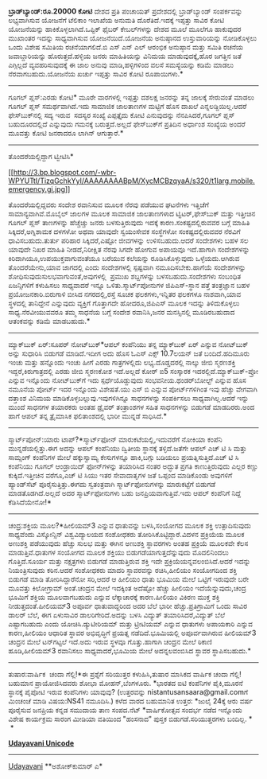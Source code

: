 * 

*ಬ್ರಾಡ್‌ಬ್ಯಾಂಡ್:ರೂ.20000 ಕೋಟಿ*
 ದೇಶದ ಪ್ರತಿ ಪಂಚಾಯತ್ ಪ್ರದೇಶದಲ್ಲಿ ಬ್ರಾಡ್‌ಬ್ಯಾಂಡ್ ಸಂಪರ್ಕವನ್ನು ಲಭ್ಯವಾಗಿಸುವ
ಯೋಜನೆಗೆ ಟೆಲಿಕಾಂ ಇಲಾಖೆಯ ಅನುಮತಿ ದೊರೆತಿದೆ.ಇದಕ್ಕೆ ಇಪ್ಪತ್ತು ಸಾವಿರ ಕೋಟಿ
ಯೋಜನೆಯನ್ನು ಹಾಕಿಕೊಳ್ಳಲಾಗಿದೆ.ಒಪ್ಟಿಕ್ ಫೈಬರ್ ಕೇಬಲ್‌ಗಳನ್ನು ದೇಶದ ಮೂಲೆ ಮೂಲೆಗೂ
ಹಾಕುವುದರ ಮುಖಾಂತರ ಇದನ್ನು ಸಾಧ್ಯವಾಗಿಸುವ ಯೋಜನೆಯಿದೆ.ಯೋಜನೆಯ ಅನುಷ್ಠಾನದ
ಉಸ್ತುವಾರಿಯನ್ನು ನೋಡಿಕೊಳ್ಳಲು ಒಂದು ವಿಶೇಷ ಸಮಿತಿಯ ರಚನೆಯಾಗಲಿದೆ.ಬಿ ಎಸ್ ಎನ್ ಎಲ್
ಆರಂಭಿಕ ಅನುಷ್ಠಾನ ಮತ್ತು ಸಮಿತಿ ರಚನೆಯ ಜವಾಬ್ದಾರಿಯನ್ನು ಹೊರುತ್ತದೆ.ಹಳ್ಳಿಯ ಜನರು
ಮಾಹಿತಿಯನ್ನು ವಿನಿಮಯ ಮಾಡುವುದಕ್ಕೆ,ಹೊರ ಜಗತ್ತಿನ ಜತೆ ಎಗ್ಗಿಲ್ಲದೆ
ವ್ಯವಹರಿಸುವುದಕ್ಕೆ ಈ ಜಾಲ ಅನುವು ಮಾಡಿ,ಹಳ್ಳಿಗಳಿಂದ ವಲಸೆ ಸಮಸ್ಯೆಯನ್ನು ಕಡಿಮೆ
ಮಾಡಲು ನೆರವಾಗಬಹುದು.ಯೋಜನೆಯ ಖರ್ಚು ಇಪ್ಪತ್ತು ಸಾವಿರ ಕೋಟಿ ರೂಪಾಯಿಗಳು.*
---------------------------------------------------------------------------
ಗೂಗಲ್ ಪ್ಲಸ್:ಎರಡು ಕೋಟಿ*
 ಮೂರೇ ವಾರಗಳಲ್ಲಿ ಇಪ್ಪತ್ತು ದಶಲಕ್ಷ ಜನರನ್ನು ತನ್ನ ಜಾಲಕ್ಕೆ ಸೇರುವಂತೆ ಮಾಡಲು
ಗೂಗಲ್ ಪ್ಲಸ್ ಸಮರ್ಥವಾಗಿದೆ.ಇದು ಸಾಮಾಜಿಕ ಜಾಲತಾಣಗಳ ಮಟ್ಟಿಗೆ ಹೊಸ ದಾಖಲೆ
ಎನ್ನಲಡ್ದಿಯಿಲ್ಲ.ಆದರೆ ಫೇಸ್‍ಬುಕ್‌ನಲ್ಲಿ ಸದ್ಯ ಇರುವ  ಸದಸ್ಯರ ಸಂಖ್ಯೆ ಎಪ್ಪತ್ತೈದು
ಕೋಟಿ ಎನುವುದನ್ನು ನೆನಪಿಸಿದರೆ,ಗೂಗಲ್ ಪ್ಲಸ್ ಬಹುದೂರದಲ್ಲಿದೆ ಎನ್ನುವುದು ಗಮನಕ್ಕೆ
ಬರುತ್ತದೆ.ಅಲ್ಲದೆ ಫೇಸ್‌ಬುಕ್‌ಗೆ ಪ್ರತಿದಿನ ಅರ್ಧಾಂಶ ಸಂಖ್ಯೆಯ ಅಂದರೆ ಮೂವತ್ತು ಕೋಟಿ
ಜನರಾದರೂ ಲಾಗಿನ್ ಆಗುತ್ತಾರೆ.*
-----------------------------------------------------------------------------
ತೊಂದರೆಯಲ್ಲಿದ್ದಾಗ ಟ್ವೀಟಿಸಿ*

[[http://3.bp.blogspot.com/-wbr-WPYUTtI/TizqGchkYyI/AAAAAAAABpM/XycMCBzqyaA/s1600/t1larg.mobile.emergency.gi.jpg][[[http://3.bp.blogspot.com/-wbr-WPYUTtI/TizqGchkYyI/AAAAAAAABpM/XycMCBzqyaA/s320/t1larg.mobile.emergency.gi.jpg]]]]

 ತೊಂದರೆಯಲ್ಲಿದ್ದವರು ಸಂದೇಶ ರವಾನಿಸುವ ಮೂಲಕ ನೆರವು ಪಡೆಯುವ ಘಟನೆಗಳು ಇತ್ತಿಚೆಗೆ
ಸಾಮಾನ್ಯವಾಗಿವೆ.ಮೊಬೈಲ್ ಜಾಲಗಳ ಮೂಲಕ ಸಾಮಾಜಿಕ ಜಾಲತಾಣಗಳಾದ ಟ್ವಿಟರ್,ಫೇಸ್‍ಬುಕ್
ಮತ್ತು ಇತ್ತೀಚಿನ ಗೂಗಲ್ ಪ್ಲಸ್ ತಾಣಗಳನ್ನು ಹೆಚ್ಚೆಚ್ಚು ಜನರು ಬಳಸುತ್ತಿರುವುದು
ಇದಕ್ಕೆ ಕಾರಣ.ಸಂಕಷ್ಟದಲ್ಲಿರುವವರ ಬಗ್ಗೆ ಮಾಹಿತಿ ಸಿಕ್ಕಿದರೆ,ಅಗ್ನಿಶಾಮಕ ದಳಗಳೋ ಅಥವಾ
ಯಾವುದೇ ಸ್ವಯಂಸೇವಕ ಸಂಸ್ಥೆಗಳೋ ಸಂಕಷ್ಟದಲ್ಲಿರುವವರ ನೆರವಿಗೆ ಧಾವಿಸಬಹುದು.ತುರ್ತು
ಪರಿಹಾರ ಸಿಕ್ಕಿದರೆ,ಎಷ್ಟೋ ಜೀವಗಳನ್ನು ಉಳಿಸಬಹುದು.ಆದರೆ ಸಂದೇಶಗಳು ಬಹಳ ಸಲ ಯಾವುದೇ
ನಿಖರ ಮಾಹಿತಿ ನೀಡದೆ,ನಿರೀಕ್ಷಿತ ನೆರವು ಸಿಗದೇ ಹೋಗುವ ಅಪಾಯವೂ ಇದೆ.ಹಾಗಾಗಿ
ಸಂದೇಶಗಳನ್ನು ಕಿರಿದಾಗಿಯೂ,ಉಪಯುಕ್ತವಾಗುವಂತೆಯೂ ಬರೆಯುವ ಕಲೆಯನ್ನು
ರೂಡಿಸಿಕೊಳ್ಳುವುದು ಒಳ್ಳೆಯದು.ಆಗಿರುವ ತೊಂದರೆಯೇನು,ಯಾವ ಜಾಗದಲ್ಲಿ ಎಂದು
ಸಂದೇಶಗಳಲ್ಲಿ ಸ್ಪಷ್ಟವಾಗಿ ನಮೂದಿಸಬೇಕು.ಹಾಗೆಯೆ ಸಂದೇಶಗಳನ್ನು
ಶೋಧಿಸುವುದುಸುಲಭವಾಗುವಂತೆ,ಅವುಗಳಲ್ಲಿ  ಪ್ರಮುಖ ಶಬ್ದಗಳನ್ನು ಬಳಸಬಹುದು.ಸಂದೇಶಗಳು
ಸಂಬಂಧಿತ ಏಜನ್ಸಿಗಳಿಗೆ ಕಳುಹಿಸಲು ಸಾಧ್ಯವಾದರೆ ಇನ್ನೂ ಒಳಿತು.ಸ್ಮಾರ್ಟ್‌ಪೋನುಗಳ
ಜಿಪಿಎಸ್-ಸ್ಥಾನ ಪತ್ತೆ ತಂತ್ರಜ್ಞಾನ ಬಹಳ ಪ್ರಯೋಜನಕಾರಿ.ಬಿರುಗಾಳಿ ಬೀಸಿದ
ನಗರದಲ್ಲಿ,ರಸ್ತೆ ಸೂಚಕ ಫಲಕಗಳು,ಇನ್ನಿತರ ಫಲಕಗಳೂ ನಾಶವಾಗಿ,ಯಾವ ಸ್ಥಳದಲ್ಲಿ
ತಾನಿದ್ದೇನೆ ಎನ್ನುವುದು ವ್ಯಕ್ತಿಗೆ ಗೊತ್ತಾಗದೇ ಹೋದರೂ,ಜಿಪಿಎಸ್ ಮೂಲಕ ಇದನ್ನು
ತಿಳಿದುಕೊಳ್ಳಲು ಸಾಧ್ಯ.ನೆರವೀಯುವವರೂ ತಮ್ಮ ಸಾಧನೆಯ ಬಗ್ಗೆ ಸಂದೇಶ ರವಾನಿಸಿ,ಜನರ
ಮನಸ್ಸಿನಲ್ಲಿ ಮೂಡಿರಬಹುದಾದ ಆತಂಕವನ್ನು ಕಡಿಮೆ ಮಾಡಬಹುದು.*
--------------------------------------------------------
ಮ್ಯಾಕ್‌ಬುಕ್ ಏರ್:ಸೂಪರ್ ನೋಟ್‌ಬುಕ್*ಆಪಲ್ ಕಂಪೆನಿಯು ತನ್ನ ಮ್ಯಾಕ್‍ಬುಕ್ ಏರ್
ಎನ್ನುವ ನೋಟ್‌ಬುಕ್ ಅನ್ನು ಸುಧಾರಿಸಿ ಬಿಡುಗಡೆ ಮಾಡಿದೆ.ಇದೀಗ ಅದು ಹೊಸ ಓಎಸ್ ಎಕ್ಸ್
10.7ಲಯನ್ ಜತೆ ಬಂದಿದೆ.ಹದಿಮೂರು ಇಂಚು ಮತ್ತು ಹನ್ನೊಂದು ಇಂಚು ಹೀಗೆ ಎರಡು
ಗಾತ್ರಗಳಲ್ಲಿದು ಲಭ್ಯ.ದೊಡ್ಡದರಲ್ಲಿ ನಾಲ್ಕು ಜೀಬಿ ಸ್ಮರಣಶಕ್ತಿ
ಇದ್ದರೆ,ಕಿರುಗಾತ್ರದಲ್ಲಿ ಎರಡು ಜೀಬಿ ಸ್ಮರಣಕೋಶ ಇದೆ.ಅಲ್ಲದೆ ಕೋರ್ ಐ5 ಸಂಸ್ಕಾರಕ
ಇದರಲ್ಲಿದೆ.ಮ್ಯಾಕ್‌ಬುಕ್-ಪ್ರೋ ಎನ್ನುವ ಇನ್ನೊಂದು ನೋಟ್‌ಬುಕ್‌ಗೆ ಇದು
ಸ್ಪರ್ಧೆಯೊಡ್ದುವುದು ಸಂಭವನೀಯ.ಥಂಡರ್‌ಬೋಲ್ಟ್ ಎನ್ನುವ ಹೊಸ ನಮೂನೆಯ ಪೋರ್ಟ್ ಇದರ
ಇನ್ನೊಂದು ವಿಶೇಷತೆ.ಯು ಎಸ್ ಬಿ ಎನ್ನುವ ಪೋರ್ಟ್‌ಗಳಿಗಿಂತ ಇವು ಹೆಚ್ಚು ವೇಗವಾಗಿ
ದತ್ತಾಂಶ ವಿನಿಮಯ ಮಾಡಿಕೊಳ್ಳಬಲ್ಲುವು.ಇವುಗಳಿಗಿನ್ನೂ ಸಾಧನಗಳನ್ನು ಸಂಪರ್ಕಿಸಲು
ಸಾಧ್ಯವಾಗಿಲ್ಲ.ಆದರೆ ಇನ್ನು ಮುಂದೆ ಸಾಧನಗಳ ತಯಾರಕರು ಅಂತಹ ಡ್ರೈವರ್ ತಂತ್ರಾಂಶಗಳ
ಸಹಿತ ಸಾಧನಗಳನ್ನು ಬಿಡುಗಡೆ ಮಾಡದಿರರು.ಅಂದ ಹಾಗೆ ಆಪಲ್ ತನ್ನ ತ್ರೈಮಾಸಿಕ
ಫಲಿತಾಂಶದಲ್ಲಿ ಭಾರೀ ಮುನ್ನಡೆ ಸಾಧಿಸಿದೆ.*
-------------------------------------------------------------------------------------------
ಸ್ಮಾರ್ಟ್‌ಪೋನ್:ಯಾರು ಟಾಪ್?*ಸ್ಮಾರ್ಟ್‌ಫೋನ್ ಮಾರುಕಟೆಯಲ್ಲಿ,ಇದುವರೆಗೆ ನೋಕಿಯಾ
ಕಂಪೆನಿ ಮುನ್ನಡೆಯಲ್ಲಿತ್ತು.ಈಗ ಅದನ್ನು ಆಪಲ್ ಕಂಪೆನಿಯು ದ್ವಿತೀಯ ಸ್ಥಾನಕ್ಕೆ
ತಳ್ಳಿದೆ.ಜತೆಗೇ ಆಪಲ್ ಎಚ್ ಟಿ ಸಿ ಮತ್ತು ಸಾಮ್ಸಂಗ್ ಕಂಪೆನಿಗಳ ಮೇಲೆ ಹಕ್ಕುಸ್ವಾಮ್ಯ
ಕೇಸುಗಳನ್ನೂ ಹಾಕಿ,ಬಗ್ಗು ಬಡಿಯಲು ಪ್ರಯತ್ನಿಸುತ್ತಿದೆ.ಎಚ್ ಟಿ ಸಿ ಕಂಪೆನಿಯು ಗೂಗಲ್
ಆಂಡ್ರಾಯಿದ್ ಫೋನ್‌ಗಳನ್ನು ತಯಾರಿಸಿದ ನಂತರ ಅದ್ಭುತ ಪ್ರಗತಿ ಕಾಣುತ್ತಿರುವುದು ಎಲ್ಲರ
ಕಣ್ಣು ಕುಕ್ಕಿದೆ.ಇತ್ತೀಚಿನ ವರೆಗೂ,ಎಚ್ ಟಿ ಸಿಯು ಇತರ ಸೇವಾದಾತೃಗಳ ಜತೆ ಒಪ್ಪಂದ
ಮಾಡಿಕೊಂಡು ಅವುಗಳಿಗೆ ಹ್ಯಾಂಡ್‌ಸೆಟ್ ಪೂರೈಸುತ್ತಿತ್ತು.ಈಗದು ಸ್ವತಂತ್ರವಾಗಿ
ಸ್ಮಾರ್ಟ್‌ಫೋನುಗಳನ್ನು ಮಾರುಕಟ್ಟೆಗೆ ಬಿಡುಗಡೆ ಮಾಡತೊಡಗಿದೆ.ಅಲ್ಲದೆ ಅದರ
ಸ್ಮಾರ್ಟ್‌ಫೋನುಗಳು ಬಹು ಜನಪ್ರಿಯವಾಗುತ್ತಿವೆ.ಇದು ಆಪಲ್ ಕಂಪೆನಿಗೆ ನಿದ್ದೆ
ಕೆಡಿಸಿದೆಯೇನೋ!*
-----------------------------------------------------------------
ಚಂದ್ರ:ಶಕ್ತಿಯ ಮೂಲ?*ಹೀಲಿಯಮ್3 ಎನ್ನುವ ಧಾತುವನ್ನು ಬಳಸಿ,ಸಂಯೋಗದ ಮೂಲಕ ಶಕ್ತಿ
ಉತ್ಪಾದಿಸುವುದು ಸಾಧ್ಯವೆಂದು ವಿಸ್ಕೋನ್ಸಿನ್ ವಿಶ್ವವಿದ್ಯಾಲಯದ ಸಂಶೋಧಕರು
ತೋರಿಸಿಕೊಟ್ಟಿದ್ದಾರೆ.ವಿದಳನ ಪ್ರಕ್ರಿಯೆಯ ಮೂಲಕ ಅಣುಶಕ್ತಿ ಪಡೆಯುವುದು ಹೆಚ್ಚು ಸುಲಭ
ಮತ್ತು ಈಗಿನ ಅಣುಶಕ್ತಿ ಸ್ಥಾವರಗಳು ಅಂತಹ ಪ್ರಕ್ರಿಯೆ ಮೂಲಕವೇ ಕೆಲಸ
ಮಾಡುತ್ತಿವೆ.ಧಾತುಗಳ ಸಂಯೋಗದ ಮೂಲಕ ಶಕ್ತಿಯು ಬಿಡುಗಡೆಯಾಗುತ್ತದೆನ್ನುವುದು
ಮೊದಲಿನಿಂದಲು ಗೊತ್ತಿದೆ.ಸೂರ್ಯ ಮತ್ತು ನಕ್ಷತ್ರಗಳು ಬಿಡುಗಡೆ ಮಾಡುತ್ತಿರುವ ಶಕ್ತಿ
ಇದೇ ಪ್ರಕ್ರಿಯೆಯನ್ನವಲಂಬಿಸಿದೆ.ಆದರೆ ಇದನ್ನು ನಿಯಂತ್ರಿಸುವುದು ಕಠಿನ.ಆದರೆ ಸಂಶೋಧಕರು
ಮಾದರಿ ಸ್ಥಾವರವನ್ನು ರಚಿಸಿ,ಹೀಲಿಯಂ ಸಂಯೋಗದಿಂದ ಶಕ್ತಿ ಬಿಡುಗಡೆ ಮಾಡಿ
ತೋರಿಸಿದ್ದಾರೆನೋ ಸರಿ,ಆದರೆ ಆ ಹೀಲಿಯಂ ಧಾತು ಭೂಮಿಯ ಮೇಲೆ ಒಟ್ಟಿಗೆ ಇರುವುದೇ ಬರೇ
ಮೂವತ್ತು ಕಿಲೋಗ್ರಾಮ್ ಅಂತೆ.ಚಂದ್ರನ ಮೇಲೆ ಇದಕ್ಕಿಂತ ಅದೆಷ್ಟೋ ಹೆಚ್ಚು ಹೀಲಿಯಂ
ಇದೆಯೆನ್ನುವುದು,ಚಂದ್ರ ಭೂಮಿಗೆ ಶಕ್ತಿಯ ಮೂಲವಾಗಬಹುದು ಎನ್ನುವ ಲೆಕ್ಕಾಚಾರಕ್ಕೆ
ಕಾರಣ.ಹೀಲಿಯಂ ವಿಕಿರಣ ಮುಕ್ತ ಶಕ್ತಿ ನೀಡುತ್ತದಂತೆ.ಹೀಲಿಯಮ್3 ಅಪೂರ್ವ ಧಾತುವಾದ್ದರಿಂದ
ಅದರ ಬೆಲೆ ಭಾರೀ ಹೆಚ್ಚು.ಪ್ರತಿಗ್ರಾಮಿಗೆ ಒಂದು ಸಾವಿರ ಡಾಲರ್ ಬೆಲೆ, ಈಗ ಏಳುಸಾವಿರ
ಡಾಲರಿಗೇರಿದೆ.ಅದನ್ನು ಬಳಸಿ ವಿದ್ಯುತ್ ತಯಾರಿಸಿದರೆ,ವಿದ್ಯುತ್ ಬೆಲೆ ಎಷ್ಟಾಗಬಹುದು
ಎಂದು ಯೋಚಿಸಿ.ಡ್ಯುಟೀರಿಯಮ್ ಮತ್ತು ಟ್ರೀಟಿಯಮ್ ಎನ್ನುವ ಧಾತುಗಳು ಅಪಾಯಕಾರಿ ಎನ್ನುವ
ಕಾರಣ,ಹೀಲಿಯಂ ಆಧಾರಿತ ಸ್ಥಾವರ ಅಭಿವೃದ್ಧಿಗೆ ಪ್ರಯತ್ನ ನಡೆದಿದೆ.ಭೂಮಿಯಲ್ಲಿ
ಅಪೂರ್ವವಾಗಿರುವ ಹೀಲಿಯಮ್3 ಚಂದ್ರನ ಮೇಲೆ ಟನ್‌ಗಟ್ಟಲೆ ಇದೆ.ಅದು ಇರುವ ಸ್ಥಳವೂ
ಗೊತ್ತು.ಹಾಗಾಗಿ ಚಂದ್ರನ ಮೇಲೆ ಠಿಕಾಣಿ ಹೂಡಿ,ಹೀಲಿಯಮ್3 ರವಾನಿಸಲು ಸಾಧ್ಯವಾದರೆ,ಭೂಮಿಯ
ಮೇಲೆ ಅದನ್ನಲವಂಬಿಸಿದ ಸ್ಥಾವರ ಸ್ಥಾಪಿಸಬಹುದು.*
----------------------------
ತುಷಾರ:ವಾರ್ಷಿಕ  ಚಂದಾ ಗೆಲ್ಲಿ!*ಈ ಪ್ರಶ್ನೆಗೆ ಸರಿಯುತ್ತರ ಕಳುಹಿಸಿ,ತುಷಾರ ಮಾಸಿಕದ
ವಾರ್ಷಿಕ ಚಂದಾ ಗೆಲ್ಲಿ! ಬಹುಮಾನ ಪ್ರಾಯೋಜಿಸಿದವರು ಶೋಭಾ ಮೋಹನ್,ಬೆಂಗಳೂರು.
 *ಭಾರತದ ಐಟಿ ಕಂಪೆನಿಗಳ ಪೈಕಿ,ಮೂರನೆ ಸ್ಥಾನಕ್ಕೆ ಪೈಪೋಟಿ ಇರುವ ಕಂಪೆನಿಗಳು ಯಾವುವು?
 (ಉತ್ತರವನ್ನು nistantusansaara@gmail.comಗೆ ಮಿಂಚಂಚೆ ಮಾಡಿ ವಿಷಯ:NS41
ನಮೂದಿಸಿ.)
 ಕಳೆದ ವಾರದ ಬಹುಮಾನಿತ ಉತ್ತರ:
 *ಜುಲೈ 24ಕ್ಕೆ ಆರು ವರ್ಷ ಪೂರೈಸುವ ಜನಪ್ರಿಯ ಕನ್ನಡ ಸಮುದಾಯ ತಾಣ ಸಂಪದ.ನೆಟ್
 *ವಾರ್ಷಿಕೋತ್ಸವ ಸಂದರ್ಭ ನಡೆದ ಇನ್ನೊಂದು ವಿಶೇಷ ಕಾರ್ಯಕ್ರಮ ಸಾರಂಗ ಮೀಡಿಯಾ ವತಿಯಿಂದ
"ಹಂಸನಾದ" ಪುಸ್ತಕ ಬಿಡುಗಡೆ.ಸರಿಯುತ್ತರಗಳು ಬಂದಿಲ್ಲ. *
 *

[[http://www.udayavani.com/news/84201L15-%E0%B2%A8-%E0%B2%B8-%E0%B2%A4-%E0%B2%A4--%E0%B2%B8-%E0%B2%B8-%E0%B2%B0.html][*Udayavani
Unicode*]]
 -------------------------------

[[http://epaper.udayavani.com/PDFDisplay.aspx?Er=1&Edn=MANIPAL&Id=42834][Udayavani]]
 **ಅಶೋಕ್‌ಕುಮಾರ್ ಎ*
